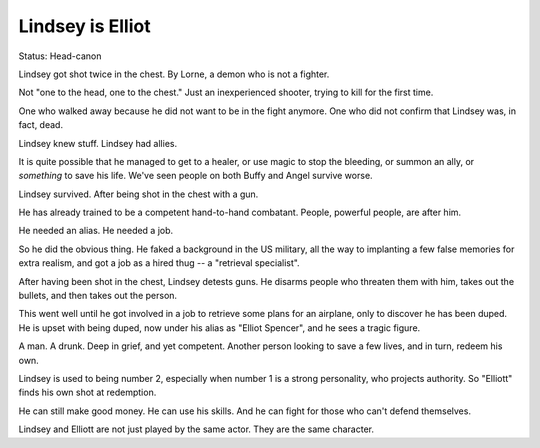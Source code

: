 Lindsey is Elliot
=================

Status: Head-canon

Lindsey got shot twice in the chest.
By Lorne,
a demon who is not a fighter.

Not
"one to the head,
one to the chest."
Just an inexperienced shooter,
trying to kill for the first time.

One who walked away
because he did not want to be in the fight anymore.
One who did not confirm that Lindsey was,
in fact,
dead.

Lindsey knew stuff.
Lindsey had allies.

It is quite possible that he managed to get to a healer,
or use magic to stop the bleeding,
or summon an ally,
or
*something*
to save his life.
We've seen people on both Buffy and Angel
survive worse.

Lindsey survived.
After being shot in the chest with a gun.

He has already trained to be a competent
hand-to-hand
combatant.
People,
powerful people,
are after him.

He needed an alias.
He needed a job.

So he did the obvious thing.
He faked a background in the
US military,
all the way to implanting a few false memories
for extra realism,
and got a job as a hired thug --
a
"retrieval specialist".

After having been shot in the chest,
Lindsey detests guns.
He disarms people who threaten them with him,
takes out the bullets,
and then takes out the person.

This went well until he got involved in a job to retrieve
some plans for an airplane,
only to discover he has been duped.
He is upset with being duped,
now under his alias as
"Elliot Spencer",
and he sees a tragic figure.

A man.
A drunk.
Deep in grief,
and yet competent.
Another person looking to save a few lives,
and in turn,
redeem his own.

Lindsey is used to being number 2,
especially when number 1
is a strong personality,
who projects authority.
So
"Elliott"
finds his own shot at redemption.

He can still make good money.
He can use his skills.
And he can fight for those who can't defend themselves.

Lindsey and Elliott are not just played by the same actor.
They are the same character.
